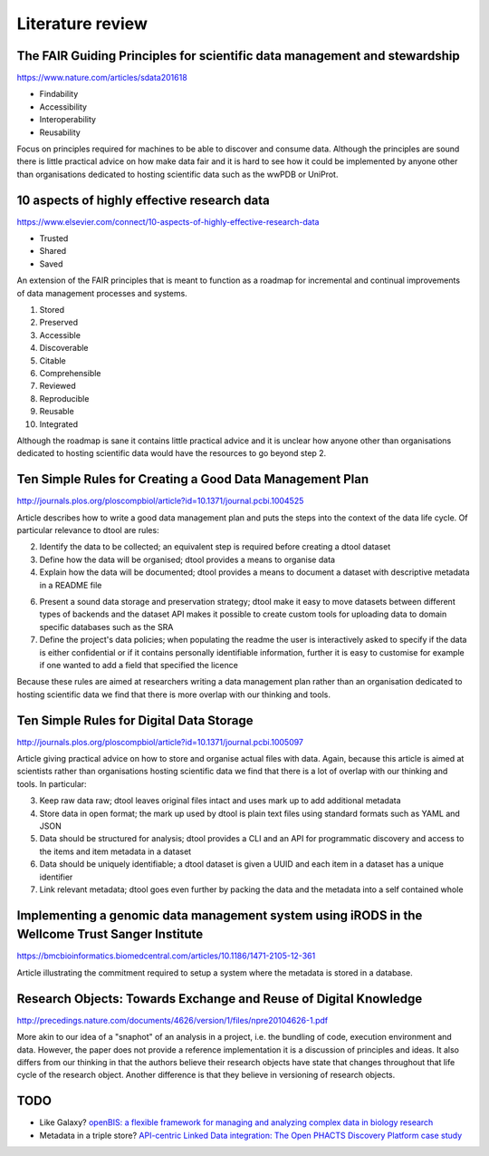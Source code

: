 Literature review
=================

The FAIR Guiding Principles for scientific data management and stewardship
--------------------------------------------------------------------------

https://www.nature.com/articles/sdata201618

- Findability
- Accessibility
- Interoperability
- Reusability

Focus on principles required for machines to be able to discover and consume
data.  Although the principles are sound there is little practical advice on
how make data fair and it is hard to see how it could be implemented by anyone
other than organisations dedicated to hosting scientific data such as the wwPDB
or UniProt.


10 aspects of highly effective research data
--------------------------------------------

https://www.elsevier.com/connect/10-aspects-of-highly-effective-research-data

- Trusted
- Shared
- Saved

An extension of the FAIR principles that is meant to function as a roadmap for
incremental and continual improvements of data management processes and
systems.

1. Stored
2. Preserved
3. Accessible
4. Discoverable
5. Citable
6. Comprehensible
7. Reviewed
8. Reproducible
9. Reusable
10. Integrated

Although the roadmap is sane it contains little practical advice and it is
unclear how anyone other than organisations dedicated to hosting scientific
data would have the resources to go beyond step 2.


Ten Simple Rules for Creating a Good Data Management Plan
---------------------------------------------------------

http://journals.plos.org/ploscompbiol/article?id=10.1371/journal.pcbi.1004525

Article describes how to write a good data management plan and puts the
steps into the context of the data life cycle. Of particular relevance to
dtool are rules:

2. Identify the data to be collected; an equivalent step is required before
   creating a dtool dataset

3. Define how the data will be organised; dtool provides a means to organise
   data

4. Explain how the data will be documented; dtool provides a means to document
   a dataset with descriptive metadata in a README file

6. Present a sound data storage and preservation strategy; dtool make it easy
   to move datasets between different types of backends and the dataset API
   makes it possible to create custom tools for uploading data to domain
   specific databases such as the SRA

7. Define the project's data policies; when populating the readme the user is
   interactively asked to specify if the data is either confidential or if it
   contains personally identifiable information, further it is easy to customise
   for example if one wanted to add a field that specified the licence

Because these rules are aimed at researchers writing a data management plan
rather than an organisation dedicated to hosting scientific data we find that
there is more overlap with our thinking and tools.


Ten Simple Rules for Digital Data Storage
-----------------------------------------

http://journals.plos.org/ploscompbiol/article?id=10.1371/journal.pcbi.1005097

Article giving practical advice on how to store and organise actual files with
data. Again, because this article is aimed at scientists rather than organisations
hosting scientific data we find that there is a lot of overlap with our thinking
and tools. In particular:

3. Keep raw data raw; dtool leaves original files intact and uses mark up to
   add additional metadata

4. Store data in open format; the mark up used by dtool is plain text files
   using standard formats such as YAML and JSON

5. Data should be structured for analysis; dtool provides a CLI and an API for
   programmatic discovery and access to the items and item metadata in a
   dataset

6. Data should be uniquely identifiable; a dtool dataset is given a UUID and
   each item in a dataset has a unique identifier

7. Link relevant metadata; dtool goes even further by packing the data and the
   metadata into a self contained whole


Implementing a genomic data management system using iRODS in the Wellcome Trust Sanger Institute
------------------------------------------------------------------------------------------------

https://bmcbioinformatics.biomedcentral.com/articles/10.1186/1471-2105-12-361

Article illustrating the commitment required to setup a system where the
metadata is stored in a database.


Research Objects: Towards Exchange and Reuse of Digital Knowledge
-----------------------------------------------------------------

http://precedings.nature.com/documents/4626/version/1/files/npre20104626-1.pdf

More akin to our idea of a "snaphot" of an analysis in a project, i.e.  the
bundling of code, execution environment and data. However, the paper does not
provide a reference implementation it is a discussion of principles and ideas.
It also differs from our thinking in that the authors believe their research
objects have state that changes throughout that life cycle of the research
object. Another difference is that they believe in versioning of research
objects.

TODO
----

- Like Galaxy? `openBIS: a flexible framework for managing and analyzing
  complex data in biology research
  <https://bmcbioinformatics.biomedcentral.com/articles/10.1186/1471-2105-12-468>`_
- Metadata in a triple store? `API-centric Linked Data integration: The Open
  PHACTS Discovery Platform case study
  <http://www.sciencedirect.com/science/article/pii/S1570826814000195>`_
